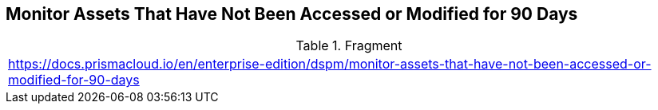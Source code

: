 == Monitor Assets That Have Not Been Accessed or Modified for 90 Days

.Fragment
|===
| https://docs.prismacloud.io/en/enterprise-edition/dspm/monitor-assets-that-have-not-been-accessed-or-modified-for-90-days
|===
